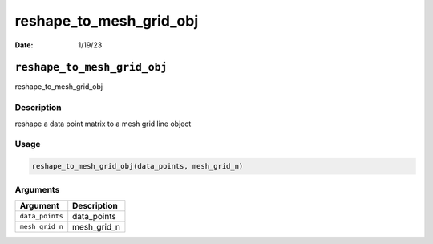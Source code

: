 ========================
reshape_to_mesh_grid_obj
========================

:Date: 1/19/23

``reshape_to_mesh_grid_obj``
============================

reshape_to_mesh_grid_obj

Description
-----------

reshape a data point matrix to a mesh grid line object

Usage
-----

.. code:: r

   reshape_to_mesh_grid_obj(data_points, mesh_grid_n)

Arguments
---------

=============== ===========
Argument        Description
=============== ===========
``data_points`` data_points
``mesh_grid_n`` mesh_grid_n
=============== ===========

